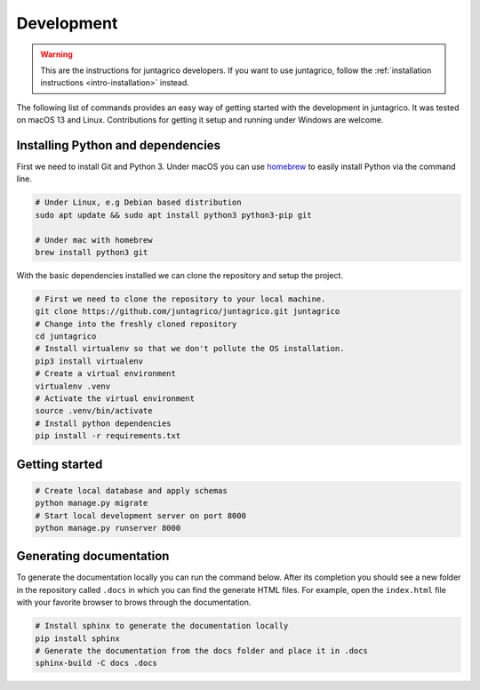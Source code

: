 Development
===========

.. warning::
    This are the instructions for juntagrico developers. If you want to use juntagrico, follow the :ref:`installation instructions <intro-installation>` instead.

The following list of commands provides an easy way of getting started with the development in juntagrico.
It was tested on macOS 13 and Linux. Contributions for
getting it setup and running under Windows are welcome.

Installing Python and dependencies
----------------------------------

First we need to install Git and Python 3. Under macOS you can use `homebrew <https://docs.brew.sh/Installation>`_ to
easily install Python via the command line.

.. code:: bash

   # Under Linux, e.g Debian based distribution
   sudo apt update && sudo apt install python3 python3-pip git

   # Under mac with homebrew
   brew install python3 git

With the basic dependencies installed we can clone the repository and setup
the project.

.. code:: bash

   # First we need to clone the repository to your local machine.
   git clone https://github.com/juntagrico/juntagrico.git juntagrico
   # Change into the freshly cloned repository
   cd juntagrico
   # Install virtualenv so that we don't pollute the OS installation.
   pip3 install virtualenv
   # Create a virtual environment
   virtualenv .venv
   # Activate the virtual environment
   source .venv/bin/activate
   # Install python dependencies
   pip install -r requirements.txt

Getting started
---------------

.. code:: bash

   # Create local database and apply schemas
   python manage.py migrate
   # Start local development server on port 8000
   python manage.py runserver 8000

Generating documentation
------------------------

To generate the documentation locally you can run the command below.
After its completion you should see a new folder in the repository
called ``.docs`` in which you can find the generate HTML files. For
example, open the ``index.html`` file with your favorite browser to
brows through the documentation.

.. code:: bash

   # Install sphinx to generate the documentation locally
   pip install sphinx
   # Generate the documentation from the docs folder and place it in .docs
   sphinx-build -C docs .docs
